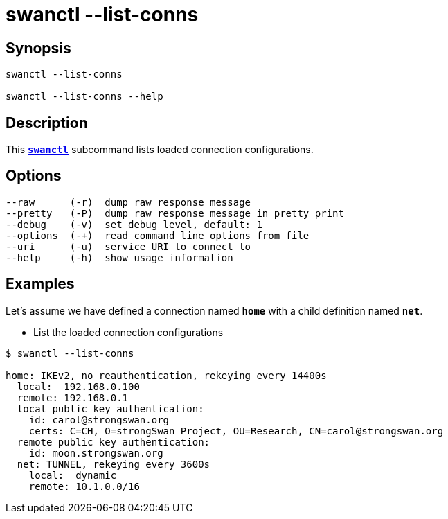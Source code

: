 = swanctl --list-conns
:prewrap!:

== Synopsis

----
swanctl --list-conns

swanctl --list-conns --help
----

== Description

This xref:./swanctl.adoc[`*swanctl*`] subcommand lists loaded connection
configurations.

== Options

----
--raw      (-r)  dump raw response message
--pretty   (-P)  dump raw response message in pretty print
--debug    (-v)  set debug level, default: 1
--options  (-+)  read command line options from file
--uri      (-u)  service URI to connect to
--help     (-h)  show usage information
----

== Examples

Let's assume we have defined a connection named `*home*` with a child definition
named `*net*`.

* List the loaded connection configurations
----
$ swanctl --list-conns

home: IKEv2, no reauthentication, rekeying every 14400s
  local:  192.168.0.100
  remote: 192.168.0.1
  local public key authentication:
    id: carol@strongswan.org
    certs: C=CH, O=strongSwan Project, OU=Research, CN=carol@strongswan.org
  remote public key authentication:
    id: moon.strongswan.org
  net: TUNNEL, rekeying every 3600s
    local:  dynamic
    remote: 10.1.0.0/16
----
